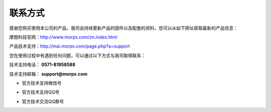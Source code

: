 .. morpx documentation master file, created by
   sphinx-quickstart on Fri Jul 19 17:00:19 2019.
   You can adapt this file completely to your liking, but it should at least
   contain the root `toctree` directive.

联系方式
===============================

感谢您购买使用本公司的产品，我司会持续更新产品的固件以及配套的资料，您可以从如下网址获取最新的产品信息：

摩图科技官网：http://www.morpx.com/zn.index.html

产品技术支持：http://mai.morpx.com/page.php?a=support

您在使用过程中有遇到任何问题，可以通过以下方式与我司取得联系：

技术支持电话： **0571-81958588** 

技术支持邮箱： **support@morpx.com** 

* 官方技术支持微信号

.. image:: images/QRcode_WeChat.png

* 官方技术支持QQ号

.. image:: images/QRcode_QQ.png

* 官方技术交流QQ群号

.. image:: images/QRcode_QQ_group.png
